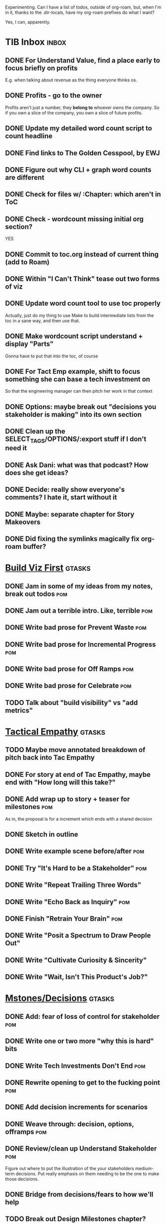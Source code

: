 Experimenting. Can I have a list of todos, outside of org-roam, but, when I'm in it, thanks to the .dir-locals, have my org-roam prefixes do what I want?

Yes, I can, apparently.

* TIB Inbox                                       :inbox:
** DONE For Understand Value, find a place early to focus briefly on profits
CLOSED: [2025-06-09 Mon 13:02]
E.g. when talking about revenue as the thing everyone thinks os.
** DONE Profits - go to the owner
CLOSED: [2025-06-09 Mon 13:02]
Profits aren't just a number, they *belong to* whoever owns the company. So if you own a slice of the company, you own a slice of future profits.
** DONE Update my detailed word count script to count headline
CLOSED: [2025-06-12 Thu 11:04]
** DONE Find links to The Golden Cesspool, by EWJ
CLOSED: [2025-06-10 Tue 11:54]
** DONE Figure out why CLI + graph word counts are different
CLOSED: [2025-06-11 Wed 17:27]
** DONE Check for files w/ :Chapter: which aren't in ToC
CLOSED: [2025-06-11 Wed 17:27]
** DONE Check - wordcount missing initial org section?
CLOSED: [2025-06-11 Wed 17:27]
YES
** DONE Commit to toc.org instead of current thing (add to Roam)
CLOSED: [2025-06-15 Sun 08:49]
** DONE Within "I Can't Think" tease out two forms of viz
CLOSED: [2025-06-15 Sun 08:49]
** DONE Update word count tool to use toc properly
CLOSED: [2025-06-15 Sun 14:31]
Actually, just do my thing to use Make to build intermediate lists from the toc in a sane way, and then use that.
** DONE Make wordcount script understand + display "Parts"
CLOSED: [2025-06-15 Sun 19:21]
Gonna have to put that into the toc, of course
** DONE For Tact Emp example, shift to focus something she can base a tech investment on
CLOSED: [2025-06-20 Fri 08:56]
So that the engineering manager can then pitch her work in that context
** DONE Options: maybe break out "decisions you stakeholder is making" into its own section
CLOSED: [2025-06-28 Sat 09:02]
** DONE Clean up the SELECT_TAGS/OPTIONS/:export stuff if I don't need it
CLOSED: [2025-07-02 Wed 11:16]
** DONE Ask Dani: what was that podcast? How does she get ideas?
CLOSED: [2025-07-03 Thu 07:28]
** DONE Decide: really show everyone's comments? I hate it, start without it
CLOSED: [2025-07-02 Wed 11:16]
** DONE Maybe: separate chapter for Story Makeovers
CLOSED: [2025-07-07 Mon 10:26]
** DONE Did fixing the symlinks magically fix *org-roam* buffer?
CLOSED: [2025-07-08 Tue 19:44]
* [[id:BB09F432-DEEB-4129-8F88-D23C86E8CEBB][Build Viz First]]                                 :gtasks:
** DONE Jam in some of my ideas from my notes, break out todos :pom:
CLOSED: [2025-06-07 Sat 09:35]
** DONE Jam out a terrible intro. Like, terrible  :pom:
CLOSED: [2025-06-07 Sat 11:10]
** DONE Write bad prose for Prevent Waste         :pom:
CLOSED: [2025-06-08 Sun 09:25]
** DONE Write bad prose for Incremental Progress  :pom:
CLOSED: [2025-06-08 Sun 09:35]
** DONE Write bad prose for Off Ramps             :pom:
CLOSED: [2025-06-08 Sun 09:58]
** DONE Write bad prose for Celebrate             :pom:
CLOSED: [2025-06-08 Sun 09:58]
** TODO Talk about "build visibility" vs "add metrics"
* [[id:4FEA3BD5-8E85-4BB6-8F59-15FDE4F38572][Tactical Empathy]]                                :gtasks:
** TODO Maybe move annotated breakdown of  pitch back into Tac Empathy
** DONE For story at end of Tac Empathy, maybe end with "How long will this take?"
CLOSED: [2025-06-22 Sun 17:33]
** DONE Add wrap up to story + teaser for milestones :pom:
CLOSED: [2025-06-20 Fri 19:37]
As in, the proposal is for a increment which ends with a shared decision
** DONE Sketch in outline
CLOSED: [2025-06-16 Mon 09:28]
** DONE Write example scene before/after          :pom:
CLOSED: [2025-06-16 Mon 17:14]
** DONE Try "It's Hard to be a Stakeholder"       :pom:
CLOSED: [2025-06-18 Wed 09:37]
** DONE Write "Repeat Trailing Three Words"
CLOSED: [2025-06-18 Wed 09:37]
** DONE Write "Echo Back as Inquiry"              :pom:
CLOSED: [2025-06-18 Wed 11:17]
** DONE Finish "Retrain Your Brain"               :pom:
CLOSED: [2025-06-19 Thu 11:46]
** DONE Write "Posit a Spectrum to Draw People Out"
CLOSED: [2025-06-19 Thu 16:00]
** DONE Write "Cultivate Curiosity & Sincerity"
CLOSED: [2025-06-19 Thu 19:49]
** DONE Write "Wait, Isn't This Product's Job?"
CLOSED: [2025-06-19 Thu 08:04]

* [[id:03D1870C-E583-4D5C-9589-5E0799793D48][Mstones/Decisions]]                               :gtasks:
** DONE Add: fear of loss of control for stakeholder :pom:
CLOSED: [2025-06-28 Sat 10:19]
** DONE Write one or two more "why this is hard" bits
CLOSED: [2025-06-23 Mon 09:20]
** DONE Write Tech Investments Don't End          :pom:
CLOSED: [2025-06-23 Mon 11:00]
** DONE Rewrite opening to get to the fucking point :pom:
CLOSED: [2025-06-25 Wed 11:23]
** DONE Add decision increments for scenarios
CLOSED: [2025-06-27 Fri 07:00]
** DONE Weave through: decision, options, offramps :pom:
CLOSED: [2025-06-27 Fri 08:04]
** DONE Review/clean up Understand Stakeholder    :pom:
CLOSED: [2025-06-28 Sat 10:19]
Figure out where to put the illustration of the your stakeholders medium-term decisions. Put really emphasis on them needing to be the one to make those decisions.
** DONE Bridge from decisions/fears to how we'll help
CLOSED: [2025-06-28 Sat 10:40]
** TODO Break out Design Milestones chapter?
** DONE Clean up first full example               :pom:
CLOSED: [2025-06-29 Sun 13:40]
Right now it's like I'm saying it both interwoven with the example, and separately.
** DONE Add Off Ramp to my first full example
CLOSED: [2025-06-28 Sat 10:40]
** DONE Add Off Ramps to the Decision-Framing examples :pom:
CLOSED: [2025-06-29 Sun 14:53]
** DONE Find Satoe's thing about cave in her HTB thing
CLOSED: [2025-06-29 Sun 16:47]
** TODO Review Ell Milestones doc for ideas
** DONE Set up problem from Satoe's "cave" analogy :pom:
CLOSED: [2025-06-21 Sat 11:06]
** DONE Terrible first draft
CLOSED: [2025-06-21 Sat 14:30]
* [[id:EFA43963-DB19-4EA6-8EF3-4F4376AED1F1][Story Makeovers]]                                 :gtasks:curweek:
** DONE Rough out one more makeover
CLOSED: [2025-07-08 Tue 11:44]
** DONE Review structure of each makeover
CLOSED: [2025-07-08 Tue 11:24]
* [[id:E0ADBF07-90B8-4C37-81C0-96A428020F5E][Substack]]                                        :gtasks:
** DONE Draft next post (maybe Geary's idea)      :curweek:pom:
CLOSED: [2025-07-07 Mon 17:12]
E.g. Things engineers think are valuable, when they are/are not.

I like how good examples and good anti-examples of engineering value opportunities are explored in this chapter. The good examples resonated with me - I wrote them down on a sticky note.

In Understand Valuie in Depth
** DONE Post draft to Substack                    :curweek:
CLOSED: [2025-07-07 Mon 17:12]
** DONE Draft email to TD
CLOSED: [2025-07-02 Wed 11:09]
** DONE Send email to TD                          :curweek:
CLOSED: [2025-07-08 Tue 17:18]
** DONE Draft post for <2025-06-30 Mon>           :pom:
CLOSED: [2025-06-29 Sun 13:10]
** DONE Post to LinkedIn, ref'ing last 4 posts
CLOSED: [2025-06-23 Mon 11:50]
But primary focus on the most recent one
** DONE Check w/ EWJ after posts go out           :pom:
CLOSED: [2025-06-22 Sun 10:11]
** DONE Review Substack growth tips
CLOSED: [2025-06-23 Mon 11:51]
Growth tip: Make your publication sell for you
** DONE Revise my one-liner
CLOSED: [2025-06-27 Fri 14:49]
Signal who the target audience is and why they might subscribe.
** DONE Improve About page.
CLOSED: [2025-06-27 Fri 14:59]
Build credibility by explaining who you are, what you offer, and when you publish.

Link to your Substack in your email signature and social profiles.
Make it easy for your network to discover your publication.
** DONE Research tools to schedule posts to LI
CLOSED: [2025-06-29 Sun 13:10]
So that I can queue things up and have them just go. Don't stay tied.
** DONE Finish drafting LinkedIn post
CLOSED: [2025-06-20 Fri 08:53]
** DONE Draft 1-2 next posts, prep
CLOSED: [2025-06-12 Thu 12:42]
 - Tech Investments definition
 - Edmund's post on golden cesspool
** DONE Draft a test post on my substack
CLOSED: [2025-06-09 Mon 13:11]
** DONE Send my first post, check if Al got it
CLOSED: [2025-06-11 Wed 17:06]
** DONE Understand diff between Substack notes and posts
CLOSED: [2025-06-12 Thu 11:16]
* [[id:22898D7F-26DD-4787-939B-B640B3D5BE56][Beta Wave 1]]                                     :gtasks:
** DONE Offer Blog + Beta reading to TI in July   :curweek:pom:
CLOSED: [2025-07-07 Mon 11:46]
** TODO Thank you to Margaret                     :curweek:
** TODO Ask Margaret: apply any ideas
** TODO Make list of another 10 people            :curweek:
** TODO Send 10 more invites                      :curweek:
** TODO Decide: nudge first round at all          :curweek:
** DONE Add a prompt to sign in
CLOSED: [2025-07-07 Mon 10:26]
** DONE Figure out footnotes/toc for HTB          :pom:
CLOSED: [2025-07-01 Tue 18:32]
** DONE pandoc: pre-process, extract chapter text :pom:
CLOSED: [2025-07-01 Tue 18:32]
So then I can use a single method for all of full book word counts, chapter word counts and HelpThisBook version rendering.
** DONE Review WUB, add todos
CLOSED: [2025-07-01 Tue 09:48]
** DONE Draft TD Invite
CLOSED: [2025-07-01 Tue 17:28]
** TODO Decide: fix the links, sigh
** DONE HTB: Get footnotes to number by chapter
CLOSED: [2025-07-07 Mon 10:44]
Or, who cares? I mean, I do, it's gonna drive me a bit crazy.
** DONE Spike on zipfile upload (fix footnotes)
CLOSED: [2025-07-07 Mon 10:44]
Markdown Project.zip
├─ chapter 1.md
├─ chapter 2.md
** DONE HTB: try to import ToC
CLOSED: [2025-07-01 Tue 18:37]
Add --toc to the pandoc?
Set --toc-depth=2?
** DONE Decide how many chapters                  :pom:
CLOSED: [2025-07-01 Tue 09:12]
** DONE Footnotes are totally borked
CLOSED: [2025-07-02 Wed 11:35]
** Send a round of invites out                    :curweek:
To... someone
** DONE Load into HTB
CLOSED: [2025-07-01 Tue 18:59]
** DONE Draft "guide for beta readers"
CLOSED: [2025-07-01 Tue 09:48]
Steal from WUB

** DONE Dry Run / test with EWJ
CLOSED: [2025-07-01 Tue 18:59]
** DONE Make list of places to send invite
CLOSED: [2025-07-01 Tue 10:12]
** DONE Draft beta reading invite                 :pom:
CLOSED: [2025-07-01 Tue 10:11]
Steal from WUB

my "do you want to be a beta reader" invite

** DONE Decide: how many readers?
CLOSED: [2025-07-01 Tue 17:28]
** DONE Decide where / how to post invite
CLOSED: [2025-07-01 Tue 17:28]
** TODO Define call to action/progress
(e.g. share w/ friend)
Something that demonstrates they're getting value, not being nice.
** TODO Define dumbest, simplest progress-checking habit
Could easily lose my mind, be careful.
* [[id:4D62F0DE-2862-45F3-97EE-6AFED5382F2C][Storytelling/Wins ]]                              :gtasks:
** DONE Share Storytelling chapter w/ Mike Isman? :curweek:
CLOSED: [2025-07-09 Wed 11:25]
** TODO Find videos w/ dots pushing each other up hills
** TODO Add reference to Kahneman mic drop about stories
** TODO Revise with up to date story research
E.g. less heroic narrative, more objective/struggle
** DONE Write a bunch of Mini Story Makeovers     :pom:
CLOSED: [2025-07-07 Mon 09:33]
** DONE Spike: bring the long story to life more
CLOSED: [2025-07-04 Fri 09:19]
** DONE Spike: do a tactic at a time, rebuilding story as I go
CLOSED: [2025-07-04 Fri 09:19]
** DONE Spike: Show diff lengths of stories
CLOSED: [2025-07-04 Fri 09:19]
** DONE 3 Bad ideas for scenario                  :pom:
CLOSED: [2025-06-30 Mon 10:00]
** DONE Set up the problem, with a story          :pom:
CLOSED: [2025-06-30 Mon 10:00]
As part of, define downside of not doing this/upside of doing it well.
** DONE Write "bad/dry" summary of scenario       :pom:
CLOSED: [2025-07-02 Wed 11:08]
** DONE Show how to apply storytelling techniques :pom:
CLOSED: [2025-07-05 Sat 09:09]
** DONE Find Resonates's Hero's Journey summary
CLOSED: [2025-07-02 Wed 09:24]
* [[id:722C702D-A6C2-4A51-AB62-515CE8144AA2][Ladder Commitment]]                               :gtasks:
** DONE Bit of prep work/layout                   :pom:curweek
CLOSED: [2025-07-07 Mon 10:26]
** TODO Fill in more of outline
** TODO Decide if worth keeping as full chapter
* [[id:3DE23585-34F0-4C88-A16B-4558ACC45C99][Post-Mortems/Viz]]                                :gtasks:
** DONE Write bad intro/start                     :curweek:pom:
CLOSED: [2025-07-09 Wed 18:02]
** DONE Write bad next section                    :curweek:pom:
CLOSED: [2025-07-10 Thu 07:34]
** TODO Write bad section about risk in general   :curweek:
** TODO Maybe: tell Berlin story, Roberto/Vahe
They were stuck going slow, they committed to doing good post-mortems, it transformed their speed and relationship with stakeholders
** DONE Sketch in a possible arc                  :curweek:pom:
CLOSED: [2025-07-09 Wed 10:51]
** DONE Sketch in some bad ideas                  :curweek:pom:
CLOSED: [2025-07-08 Tue 17:24]
* [[id:D3158CC2-8A69-4097-B9ED-ED6BD855A7AD][Understand Value In Depth]]                       :gtasks:
** DONE Do a spike on footnotes                   :pom:
CLOSED: [2025-06-05 Thu 08:44]
** DONE Write super crappy intro to chapter       :pom:
CLOSED: [2025-06-02 Mon 13:13]
** DONE For forms of probability, find company-specific examples :pom:
CLOSED: [2025-06-03 Tue 14:58]
** DONE Maybe: shorthand value by "learning what to do next"
CLOSED: [2025-06-04 Wed 13:01]
Each thing builds on the previous, so velocity is about hitting those decision points faster.
** DONE Name the economically ration investor Bertha
CLOSED: [2025-06-04 Wed 13:01]
Or Bethesda, or Beatrix, or Snowflake
** TODO Add a thing about "Last year's profits"
I know last year's profits (or I can find them out). How do I determine company value?

Warning, it's a trap! People will talk to you all day about this, but they're ignoring the main driving force
* [[id:2EC03879-2A23-4546-BCB8-E9A464665A03][Turn Concerns Into Value ]]                       :gtasks:
** DONE Spike on bad intro                        :pom:
CLOSED: [2025-06-13 Fri 11:05]
** DONE Write about terrible code
CLOSED: [2025-06-13 Fri 11:06]
** DONE Write about deploys
CLOSED: [2025-06-14 Sat 10:23]
** DONE Write "I can't find a moment to think"    :pom:
CLOSED: [2025-06-14 Sat 17:41]
** DONE Write "The DB is on the verge of death"   :pom:
CLOSED: [2025-06-15 Sun 11:05]
** DONE Revise DB is on Verge of Death
CLOSED: [2025-06-16 Mon 08:51]
* [[id:E7DB3CD4-9B7B-425B-BF07-E2607DDD6670][Forms Value/Viz]]                                 :gtasks:
** DONE Write 1-2 genuineely terrible             :pom:
CLOSED: [2025-06-10 Tue 09:53]
So I can make better tomorrow
** DONE Enable Upcoming Product Improvements      :pom:
CLOSED: [2025-06-10 Tue 11:46]
** DONE Move my resilience examples later         :pom:
CLOSED: [2025-06-12 Thu 08:41]
** DONE Develop new example more purely operational :pom:
CLOSED: [2025-06-12 Thu 09:42]
E.g. supporting BI team, or account setup
** DONE Add visibility for steady ops work        :pom:
CLOSED: [2025-06-12 Thu 09:42]
** DONE Finish Reduce Steady-State Maintenance Work :pom:
CLOSED: [2025-06-12 Thu 09:42]
** DONE First draft Reduce Interruptive Maintenance Work
CLOSED: [2025-06-12 Thu 19:28]
** Ensure Many Customers Can Use System At Once
Akad & Scale
** Ensure Big Customers Can Use System In Big Ways
** Enable Parallel Development Across Multiple Teams
** Reduce Risk of Losing Data
** Reduce Frequency of Outages
** Reduce Duration of Outages
** Reduce Risk of Security Breaches
** Reduce Costs Of Serving Customers (But, See: Drunk, Lamppost)

** DONE Write 1-2 genuineely terrible             :pom:
CLOSED: [2025-06-10 Tue 09:53]
So I can make better tomorrow
** TODO Add Game Days as Big viz for reduce duration of outages
* [[id:47FF75F6-17DB-4E36-950D-F7CFAFA950EA][Intro Chapter]]                                   :gtasks:
** DONE Finish first draft of Intro chapter
CLOSED: [2025-05-28 Wed 16:14]
** DONE Try wedging in the visibility as fundamental hack
CLOSED: [2025-05-29 Thu 11:30]
** DONE Also add the idea of making it a cyclical thing that you lever up
CLOSED: [2025-05-29 Thu 11:30]
** DONE Adjust the two problems w/ Tech Debt to be about the conversations
CLOSED: [2025-05-30 Fri 09:11]
It leads to the wrong conversations, for two reasons.

And this is all about the conversations you're going to have.

The first conversation is with your engineers.

The second conversation is with your stakeholders.
** DONE Revise convo w/ Stakeholders to focus more on visibility
CLOSED: [2025-05-30 Fri 18:32]
Move moral to a footnote?
** DONE For the deploy story, have the engineers tell the story at all hands
CLOSED: [2025-05-30 Fri 18:32]
And the non-technical CEO glowing with pride or clapping enthusiastically, so I'm showing the act of storytelling by the engineers
** DONE Spike on final thing to wrap it up
CLOSED: [2025-05-30 Fri 18:32]
** DONE Spike on moving why/why ahead of examples
CLOSED: [2025-05-30 Fri 18:32]
** DONE Spike on moving what if/what if earlier?
CLOSED: [2025-05-30 Fri 18:32]
Before the story/example
** TODO For intro, add flourishes of the chaos, multiple stakeholders, etc
** TODO Write section on What If My Company Fired All The PM'S?
** TODO For "Y No Tech Debt" add: tech debt suggests you can "finish"
There is an amount of debt, once it's gone, you're living clean.

This is not true for technical investments.
* Structure [[id:B4926308-39DD-471B-8E71-5FFF7546D6E3][(Table of Contents]])                   :gtasks:
** TODO Experiment: add exercises to end of each chapter
Like, now go do these things
** TODO Maybe: add an entire chapter on Rewrites
** TODO Add: Major rewrites *must* be done with product
not as separate tech investments
** TODO And, for rewrites, celebrate all the ones I've done:
 - Analytics 2.0
 - Nexus WMS
 - Flagship
** TODO Rename "Rewrites: How To + How *Not* To"?
** DONE Spike on ToC reorg - part II = stakeholder mgmt
CLOSED: [2025-06-16 Mon 09:25]
** DONE Write out notes on my ideas for reordering :pom:
CLOSED: [2025-06-07 Sat 09:32]
* [[id:17305FA7-A43F-40C9-9309-0EF3577C70D0][Author Platform]]                                 :gtasks:
** TODO Ping Winston re: building platform
Esp how he uses LI
** TODO Brainstorm 10 bad ideas for "hearing from" people
** TODO Define incremental rewards/celebrations
E.g. buy myself dinner, or a game, or go out w/ friends, or tell Edmund + someone, take Bonnie out for dinner.
** TODO Research: places for building followers
Bluesky?
** TODO Reseaerch Medium cross-post practices
** TODO Make new email address, put on Substack
** DONE Define next increment of success, create viz :pom:
CLOSED: [2025-06-27 Fri 07:23]
Likely: subscriber count? Separate goal around beta readers? Frequency of recommendation? People reaching out to me. DO a bit of thinking.
** DONE Build some basic habit + tooling around it
CLOSED: [2025-06-23 Mon 10:00]
E.g. post 3-5 times/week, set up some org file that has the postings collected, and some script that uploads them for me. So it's just feeding a hopper, nothing I keep on my day-to-day todo list
** DONE Post to LinkedIn once Substack is live
CLOSED: [2025-06-12 Thu 12:06]
** DONE Put my email address on my Substack
CLOSED: [2025-06-11 Wed 17:06]
** DONE Draft a post to LinkedIn
CLOSED: [2025-06-11 Wed 17:06]
Announce I'm working on a book, will post here sometimes, but please go join my new newsletter/Substack if you're interested for more (and/or might like to be a beta reader for a eection).
* [[id:49435FCD-0590-44DE-8FC7-585E7BCC8BB2][Tooling]]                                         :gtasks:
** TODO Make github repo for TIB, push it up      :curweek:
** DONE Fix word count to handle 0 days           :curweek:pom:
CLOSED: [2025-07-08 Tue 11:52]
** TODO For HTB, Turn 'Parts' into empty chapters?
** TODO Spike: word count credit in graph for scraps
So that I don't have weird incentives to keep bad writing in.
** TODO Edmund: hours not words?
** TODO Spike: Hours not (or plus?) words as dopamine
E.g. is now the time to start logging w/ org?
** TODO Aider: split chapter count into two options
then show them side by side

As in, use screen or something to see both at once, get my watch script running again.
** TODO Make CLI wordcount tool take a column width option
So I can either run full screen or within 80 columns
** TODO Take titles from #+title, not the first headline
** TODO Look for missing Chapter filetags in scripts
Because now my wordcount history stuff is sensitive to those being missing.
** TODO Create a new chapter template or abbrev?
* [[id:93FF0A9B-F54E-49D5-8154-640BBAE08D4D][Beta Readers]]                                    :gtasks:
** DONE Make plan + tasks for Beta Reading        :pom:
CLOSED: [2025-06-27 Fri 07:12]
** DONE Draft thoughts re: pipeline beta reading, share w/ EWJ :pom:
CLOSED: [2025-06-20 Fri 09:43]
** DONE Write Robfitz re: pipeline beta reading
CLOSED: [2025-06-21 Sat 14:32]
** DONE Set reward: can share w/ EWJ once I finish... something
CLOSED: [2025-06-27 Fri 07:10]
** DONE Review WUB re: beta readers + partial book
CLOSED: [2025-06-16 Mon 09:26]
** DONE Get the markdown formatting info on my laptop
CLOSED: [2025-06-07 Sat 08:01]
** DONE Experiment with org-org-export-to-md
CLOSED: [2025-06-07 Sat 08:18]
** DONE Write python script to convert toc.org to file list
CLOSED: [2025-06-07 Sat 14:11]
Ask aidermacs to factor it out of existing code
** DONE Makefile: regen chapter file list when toc changes
CLOSED: [2025-06-07 Sat 14:15]
** DONE Write script to build full Markdown of book
CLOSED: [2025-06-07 Sat 15:06]
By feeding chapter files in order to my org-to-md.sh script, concatenating output
** DONE Add Makefile target for full Markdown
CLOSED: [2025-06-07 Sat 15:06]
** DONE Fix footnotes
CLOSED: [2025-06-07 Sat 15:38]

https://stackoverflow.com/questions/25579868/how-to-add-footnotes-to-github-flavoured-markdown

Try out https://github.com/larstvei/ox-gfm?tab=readme-ov-file
** DONE Fix Footnotes again
CLOSED: [2025-06-08 Sun 08:25]
ox-gfm is just rendering them in HTML, not as actual GFM.
* [[id:D901A4C9-885B-4F42-8B8D-3595616857E8][The Value of Knowing What To Do Next]]            :gtasks:
** TODO For "making 3x more decisions" bring to life "implicit decisions"
E.g. the decision to keep coding against the newest version of a library. Or the decision to base the product on a data source that you've been assured is present in reality. Or the decision to build your feature around a run-time call to an API you believe you'll have valid credentials for, at the moment of the call.
** TODO Def: talk about sequence of decisions
** TODO Maybe: put Accelerate in here?
** TODO Finish the Pinch Test story
* [[id:49E66E86-CE83-447E-87C2-3BFF3D8FE42E][Teach/Coach]]                                     :gtasks:
** DONE Write template w/ offer to teach Part II
CLOSED: [2025-05-27 Tue 08:21]
** DONE Refine/sort list of people I could reach out to
CLOSED: [2025-05-27 Tue 08:26]
** DONE Draft email to Bennett (re Dani)
CLOSED: [2025-05-30 Fri 08:31]
** DONE Reach out to 1 person for [[id:49E66E86-CE83-447E-87C2-3BFF3D8FE42E][Teaching/Helping]]
CLOSED: [2025-05-30 Fri 12:32]

** TODO Draft note to TD looking for coaching/helping targets
** TODO Write template asking for connections to coach
** TODO Do a timeboxed skim through LinkedIn contacts for Part 2 coaching
Can I just export my list of contacts
** DONE Ping Dani (using number from Craig)       :pom:
CLOSED: [2025-06-04 Wed 12:34]
** DONE Write up notes from Satoe convo           :pom:
CLOSED: [2025-06-05 Thu 14:09]
** DONE Satoe - milestones, not tech investment.  :pom:
CLOSED: [2025-06-07 Sat 11:52]
 - Stakeholder (Stephanie) - meet regularly, want to offer her meaningful decisions
 - Team/Self - dig into Eligibility Engine, add tests, determine boundaries, map the code
 - You shouldn't be making time for "strategy", we've done that. You should be making time for milestones
* [[id:71B164B6-0AB2-4FDE-B51E-71870F553C67][The TI Cycle]]                                    :gtasks:
** DONE Rough draft of the overall cycle
CLOSED: [2025-06-01 Sun 08:51]
** DONE Wedge in my example of that without reading it
CLOSED: [2025-06-01 Sun 08:51]
** DONE Revise/improve The Ti Cycle
CLOSED: [2025-06-02 Mon 11:23]
* Book Misc                                       :gtasks:
** DONE Ask Edmund: reframe as "How To Work With Stakeholders"? :pom:curweek:
CLOSED: [2025-07-10 Thu 06:42]
Like, that's sort of what it's becoming? Is *that* the urgent pain?
** TODO General note: feature my own failures as learning events
E.g. things I tried that didn't work, or that I've seen people try and have not work
** TODO Add: why technical judgment is important
** TODO Lucas's idea re prospective investment opps
This is very useful -- I like the idea of thinking of about prospective things that aren't about cleaning up a problem but framing a series of potential  increments in the context of where the business is likely trying to go.
** TODO Check out [[https://tmarstrand.blog/][Troel's Blog]]
** TODO Add: "Yes *obviously* I have an intellectual crush on Kellan"
** TODO Ping Alla H about using her name?
* Future Books
** TODO The Tech Investment Casebook
** TODO Collect ideas for book 2 about inteviewing + hiring
"That Was Fun!" - How to interview so that great people can't wait to say yes

In [[id:77C90CB8-9DA8-48D7-B534-2C448F34D489][Blog Topics]] I have a reasonable start on a ToC (still need a scope which reflects both eng + product but has some narrowness)
** TODO Add Book Idea: "How to Increase Your Scope"
Aka, how to get promoted, aka, how to figure out your bosses' probelms and help solved them
** TODO Build out from Milestones doc? It's kinda great
